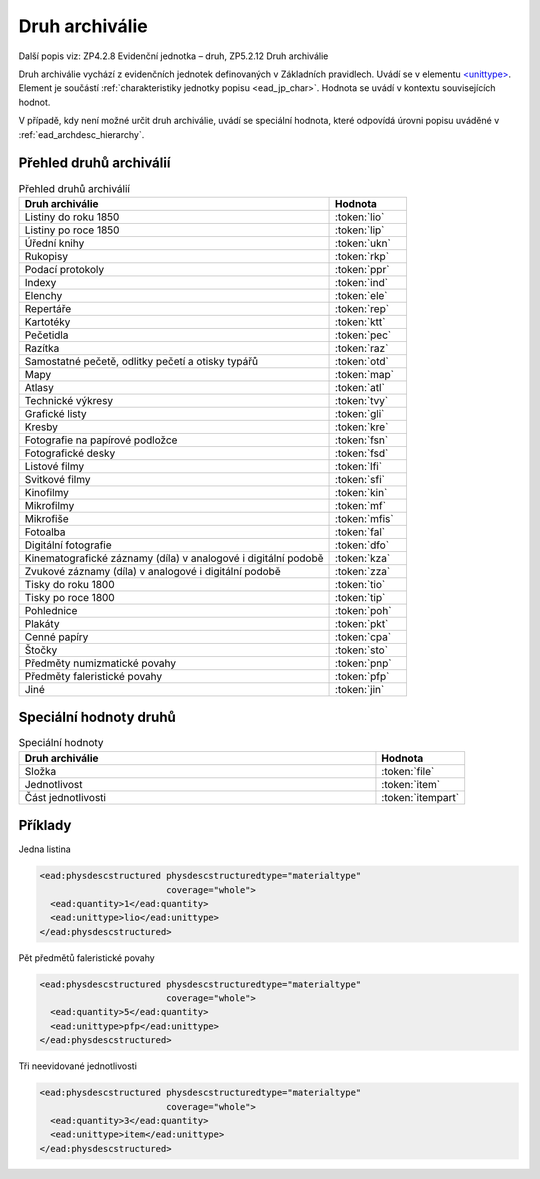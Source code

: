 .. _ead_item_types_druharch:

=======================
Druh archiválie
=======================

Další popis viz: ZP4.2.8 Evidenční jednotka – druh, ZP5.2.12 Druh archiválie

Druh archiválie vychází z evidenčních jednotek definovaných v Základních pravidlech.
Uvádí se v elementu `<unittype> <http://www.loc.gov/ead/EAD3taglib/EAD3.html#elem-unittype>`_.
Element je součástí :ref:`charakteristiky jednotky popisu <ead_jp_char>`. 
Hodnota se uvádí v kontextu souvisejících hodnot.

V případě, kdy není možné určit druh archiválie, uvádí 
se speciální hodnota, které odpovídá úrovni popisu uváděné v :ref:`ead_archdesc_hierarchy`.

.. _ead_item_types_druharch_list:

Přehled druhů archiválií
=========================

.. list-table:: Přehled druhů archiválií
   :widths: 20 5
   :header-rows: 1

   * - Druh archiválie
     - Hodnota
   * - Listiny do roku 1850
     - :token:`lio`
   * - Listiny po roce 1850
     - :token:`lip`
   * - Úřední knihy
     - :token:`ukn`
   * - Rukopisy
     - :token:`rkp`
   * - Podací protokoly
     - :token:`ppr`
   * - Indexy
     - :token:`ind`
   * - Elenchy
     - :token:`ele`
   * - Repertáře
     - :token:`rep`
   * - Kartotéky
     - :token:`ktt`
   * - Pečetidla
     - :token:`pec`
   * - Razítka
     - :token:`raz`
   * - Samostatné pečetě, odlitky pečetí a otisky typářů
     - :token:`otd`
   * - Mapy
     - :token:`map`
   * - Atlasy
     - :token:`atl`
   * - Technické výkresy
     - :token:`tvy`
   * - Grafické listy
     - :token:`gli`
   * - Kresby
     - :token:`kre`
   * - Fotografie na papírové podložce
     - :token:`fsn`
   * - Fotografické desky
     - :token:`fsd`
   * - Listové filmy
     - :token:`lfi`
   * - Svitkové filmy
     - :token:`sfi`
   * - Kinofilmy
     - :token:`kin`
   * - Mikrofilmy
     - :token:`mf`
   * - Mikrofiše
     - :token:`mfis`
   * - Fotoalba
     - :token:`fal`
   * - Digitální fotografie
     - :token:`dfo`
   * - Kinematografické záznamy (díla) v analogové i digitální podobě
     - :token:`kza`
   * - Zvukové záznamy (díla) v analogové i digitální podobě
     - :token:`zza`
   * - Tisky do roku 1800
     - :token:`tio`
   * - Tisky po roce 1800
     - :token:`tip`
   * - Pohlednice
     - :token:`poh`
   * - Plakáty
     - :token:`pkt`
   * - Cenné papíry
     - :token:`cpa`
   * - Štočky
     - :token:`sto`
   * - Předměty numizmatické povahy
     - :token:`pnp`
   * - Předměty faleristické povahy
     - :token:`pfp`
   * - Jiné
     - :token:`jin`


.. _ead_item_types_druharch_spec:

Speciální hodnoty druhů
=========================

.. list-table:: Speciální hodnoty
   :widths: 20 5
   :header-rows: 1

   * - Druh archiválie
     - Hodnota
   * - Složka
     - :token:`file`
   * - Jednotlivost
     - :token:`item`
   * - Část jednotlivosti
     - :token:`itempart`


.. _ead_item_types_druharch_sample:

Příklady
=========

Jedna listina

.. code-block:: xml

   <ead:physdescstructured physdescstructuredtype="materialtype" 
                           coverage="whole">
     <ead:quantity>1</ead:quantity>
     <ead:unittype>lio</ead:unittype>
   </ead:physdescstructured>



Pět předmětů faleristické povahy

.. code-block:: xml

   <ead:physdescstructured physdescstructuredtype="materialtype" 
                           coverage="whole">
     <ead:quantity>5</ead:quantity>
     <ead:unittype>pfp</ead:unittype>
   </ead:physdescstructured>


Tři neevidované jednotlivosti

.. code-block:: xml

   <ead:physdescstructured physdescstructuredtype="materialtype" 
                           coverage="whole">
     <ead:quantity>3</ead:quantity>
     <ead:unittype>item</ead:unittype>
   </ead:physdescstructured>


